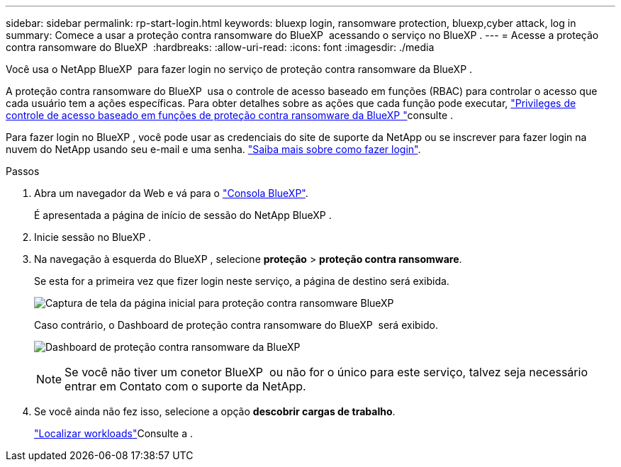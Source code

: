 ---
sidebar: sidebar 
permalink: rp-start-login.html 
keywords: bluexp login, ransomware protection, bluexp,cyber attack, log in 
summary: Comece a usar a proteção contra ransomware do BlueXP  acessando o serviço no BlueXP . 
---
= Acesse a proteção contra ransomware do BlueXP 
:hardbreaks:
:allow-uri-read: 
:icons: font
:imagesdir: ./media


[role="lead"]
Você usa o NetApp BlueXP  para fazer login no serviço de proteção contra ransomware da BlueXP .

A proteção contra ransomware do BlueXP  usa o controle de acesso baseado em funções (RBAC) para controlar o acesso que cada usuário tem a ações específicas. Para obter detalhes sobre as ações que cada função pode executar, link:rp-reference-roles.html["Privileges de controle de acesso baseado em funções de proteção contra ransomware da BlueXP "]consulte .

Para fazer login no BlueXP , você pode usar as credenciais do site de suporte da NetApp ou se inscrever para fazer login na nuvem do NetApp usando seu e-mail e uma senha. https://docs.netapp.com/us-en/cloud-manager-setup-admin/task-logging-in.html["Saiba mais sobre como fazer login"^].

.Passos
. Abra um navegador da Web e vá para o https://console.bluexp.netapp.com/["Consola BlueXP"^].
+
É apresentada a página de início de sessão do NetApp BlueXP .

. Inicie sessão no BlueXP .
. Na navegação à esquerda do BlueXP , selecione *proteção* > *proteção contra ransomware*.
+
Se esta for a primeira vez que fizer login neste serviço, a página de destino será exibida.

+
image:screen-landing.png["Captura de tela da página inicial para proteção contra ransomware BlueXP "]

+
Caso contrário, o Dashboard de proteção contra ransomware do BlueXP  será exibido.

+
image:screen-dashboard.png["Dashboard de proteção contra ransomware da BlueXP "]

+

NOTE: Se você não tiver um conetor BlueXP  ou não for o único para este serviço, talvez seja necessário entrar em Contato com o suporte da NetApp.

. Se você ainda não fez isso, selecione a opção *descobrir cargas de trabalho*.
+
link:rp-start-discover.html["Localizar workloads"]Consulte a .


